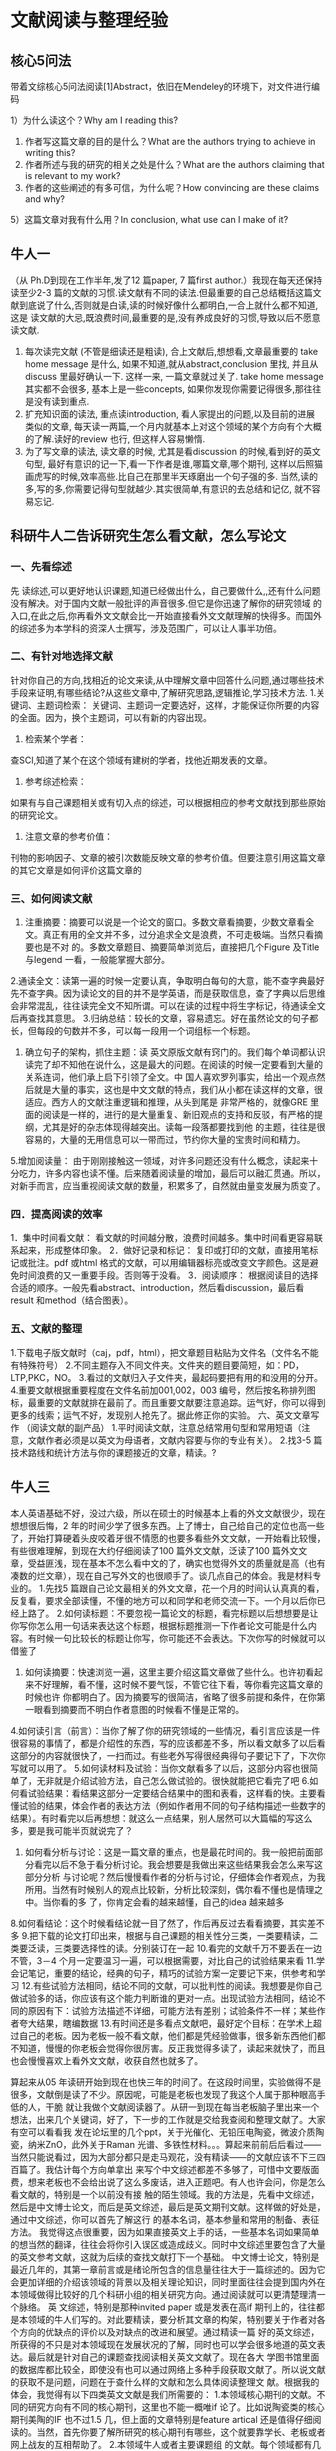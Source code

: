 * 文献阅读与整理经验
** 核心5问法
带着文综核心5问法阅读[1]Abstract，依旧在Mendeley的环境下，对文件进行编码

1）为什么读这个？Why am I reading this?
2) 作者写这篇文章的目的是什么？What are the authors trying to achieve in writing this?
3) 作者所述与我的研究的相关之处是什么？What are the authors claiming that is relevant to my work?
4) 作者的这些阐述的有多可信，为什么呢？How convincing are these claims and why?
5）这篇文章对我有什么用？In conclusion, what use can I make of it?


** 牛人一
（从 Ph.D到现在工作半年,发了12 篇paper, 7 篇first author.）我现在每天还保持读至少2-3 篇的文献的习惯.读文献有不同的读法.但最重要的自己总结概括这篇文献到底说了什么,否则就是白读,读的时候好像什么都明白,一合上就什么都不知道,这是 读文献的大忌,既浪费时间,最重要的是,没有养成良好的习惯,导致以后不愿意读文献.
1. 每次读完文献 (不管是细读还是粗读), 合上文献后,想想看,文章最重要的 take home message 是什么, 如果不知道,就从abstract,conclusion 里找, 并且从discuss 里最好确认一下. 这样一来, 一篇文章就过关了. take home message 其实都不会很多, 基本上是一些concepts, 如果你发现你需要记得很多,那往往是没有读到重点.
2. 扩充知识面的读法, 重点读introduction, 看人家提出的问题,以及目前的进展 类似的文章, 每天读一两篇,一个月内就基本上对这个领域的某个方向有个大概的了解.读好的review 也行, 但这样人容易懒惰.
3. 为了写文章的读法, 读文章的时候, 尤其是看discussion 的时候,看到好的英文句型, 最好有意识的记一下,看一下作者是谁,哪篇文章,哪个期刊, 这样以后照猫画虎写的时候,效率高些.比自己在那里半天琢磨出一个句子强的多. 当然,读的多,写的多,你需要记得句型就越少.其实很简单,有意识的去总结和记亿, 就不容易忘记.

** 科研牛人二告诉研究生怎么看文献，怎么写论文
*** 一、先看综述
先 读综述,可以更好地认识课题,知道已经做出什么，自己要做什么,,还有什么问题没有解决。对于国内文献一般批评的声音很多.但它是你迅速了解你的研究领域 的入口,在此之后,你再看外文文献会比一开始直接看外文文献理解的快得多。而国外的综述多为本学科的资深人士撰写，涉及范围广，可以让人事半功倍。
*** 二、有针对地选择文献
针对你自己的方向,找相近的论文来读,从中理解文章中回答什么问题,通过哪些技术手段来证明,有哪些结论?从这些文章中,了解研究思路,逻辑推论,学习技术方法.
1.关键词、主题词检索：
关键词、主题词一定要选好，这样，才能保证你所要的内容的全面。因为，换个主题词，可以有新的内容出现。
2. 检索某个学者：
查SCI,知道了某个在这个领域有建树的学者，找他近期发表的文章。
3. 参考综述检索：
如果有与自己课题相关或有切入点的综述，可以根据相应的参考文献找到那些原始的研究论文。
4. 注意文章的参考价值：
刊物的影响因子、文章的被引次数能反映文章的参考价值。但要注意引用这篇文章的其它文章是如何评价这篇文章的
*** 三、如何阅读文献
1. 注重摘要：摘要可以说是一个论文的窗口。多数文章看摘要，少数文章看全文。真正有用的全文并不多，过分追求全文是浪费，不可走极端。当然只看摘要也是不对 的。多数文章题目、摘要简单浏览后，直接把几个Figure 及Title 与legend 一看，一般能掌握大部分。
2.通读全文：读第一遍的时候一定要认真，争取明白每句的大意，能不查字典最好先不查字典。因为读论文的目的并不是学英语，而是获取信息，查了字典以后思维会非常混乱，往往读完全文不知所谓。可以在读的过程中将生字标记，待通读全文后再查找其意思。
3.归纳总结：较长的文章，容易遗忘。好在虽然论文的句子都长，但每段的句数并不多，可以每一段用一个词组标一个标题。
4. 确立句子的架构，抓住主题：读 英文原版文献有窍门的。我们每个单词都认识读完了却不知他在说什么，这是最大的问题。在阅读的时候一定要看到大量的关系连词，他们承上启下引领了全文。中 国人喜欢罗列事实，给出一个观点然后就是大量的事实，这也是中文文献的特点，我们从小都在读这样的文章，很适应。西方人的文献注重逻辑和推理，从头到尾是 非常严格的，就像GRE 里面的阅读是一样的，进行的是大量重复、新旧观点的支持和反驳，有严格的提纲，尤其是好的杂志体现得越突出。读每一段落都要找到他 的主题，往往是很容易的，大量的无用信息可以一带而过，节约你大量的宝贵时间和精力。
5.增加阅读量：
由于刚刚接触这一领域，对许多问题还没有什么概念，读起来十分吃力，许多内容也读不懂。后来随着阅读量的增加，最后可以融汇贯通。所以，对新手而言，应当重视阅读文献的数量，积累多了，自然就由量变发展为质变了。
*** 四．提高阅读的效率
1．集中时间看文献：
看文献的时间越分散，浪费时间越多。集中时间看更容易联系起来，形成整体印象。
2．做好记录和标记：
复印或打印的文献，直接用笔标记或批注。pdf 或html 格式的文献，可以用编辑器标亮或改变文字颜色。这是避免时间浪费的又一重要手段。否则等于没看。
3．阅读顺序：
根据阅读目的选择合适的顺序。一般先看abstract、introduction，然后看discussion，最后看result 和method（结合图表）。
*** 五、文献的整理
1.下载电子版文献时（caj，pdf，html），把文章题目粘贴为文件名（文件名不能有特殊符号）
2.不同主题存入不同文件夹。文件夹的题目要简短，如：PD，LTP,PKC，NO。
3.看过的文献归入子文件夹，最起码要把有用的和没用的分开。
4.重要文献根据重要程度在文件名前加001,002，003 编号，然后按名称排列图标，最重要的文献就排在最前了。而且重要文献要注意追踪。运气好，你可以得到更多的线索；运气不好，发现别人抢先了。据此修正你的实验。
六、英文文章写作 （阅读文献的副产品）
1.平时阅读文献，注意总结常用句型和常用短语（注意，文献作者必须是以英文为母语者，文献内容要与你的专业有关）。
2.找3-5 篇技术路线和统计方法与你的课题接近的文章，精读。?

** 牛人三
本人英语基础不好，没过六级，所以在硕士的时候基本上看的外文文献很少，现在想想很后悔，2 年的时间少学了很多东西。上了博士，自己给自己的定位也高一些 了，开始打算硬着头皮咬着牙很不情愿的也要多看些外文文献，一开始看比较慢，有些很难理解，到现在大约仔细阅读了100 篇外文文献，泛读了100 篇外文文 章，受益匪浅，现在基本不怎么看中文的了，确实也觉得外文的质量就是高（也有凑数的烂文章），现在自己写外文的也很顺手了。谈几点自己的体会。我是材料专 业的。
1.先找5 篇跟自己论文最相关的外文文章，花一个月的时间认认真真的看，反复看，要求全部读懂，不懂的地方可以和同学和老师交流一下。一个月以后你已经上路了。
2.如何读标题：不要忽视一篇论文的标题，看完标题以后想想要是让你写你怎么用一句话来表达这个标题，根据标题推测一下作者论文可能是什么内容。有时候一句比较长的标题让你写，你可能还不会表达。下次你写的时候就可以借鉴了
3. 如何读摘要：快速浏览一遍，这里主要介绍这篇文章做了些什么。也许初看起来不好理解，看不懂，这时候不要气馁，不管它往下看，等你看完这篇文章的时候也许 你都明白了。因为摘要写的很简洁，省略了很多前提和条件，在你第一眼看到摘要而不明白作者意图的时候看不懂是正常的。
4.如何读引言（前言）：当你了解了你的研究领域的一些情况，看引言应该是一件很容易的事情了，都是介绍性的东西，写的应该都差不多，所以看文献多了以后看这部分的内容就很快了，一扫而过。有些老外写得很经典得句子要记下了，下次你写就可以用了。
5.如何读材料及试验：当你文献看多了以后，这部分内容也很简单了，无非就是介绍试验方法，自己怎么做试验的。很快就能把它看完了吧
6.如何看试验结果：看结果这部分一定要结合结果中的图和表看，这样看的快。主要看懂试验的结果，体会作者的表达方法（例如作者用不同的句子结构描述一些数字的结果）。有时看完以后再想想：就这么一点结果，别人居然可以大篇幅的写这么多，要是我可能半页就说完了？
7. 如何看分析与讨论：这是一篇文章的重点，也是最花时间的。我一般把前面部分看完以后不急于看分析讨论。我会想要是我做出来这些结果我会怎么来写这部分分析 与讨论呢？然后慢慢看作者的分析与讨论，仔细体会作者观点，为我所用。当然有时候别人的观点比较新，分析比较深刻，偶尔看不懂也是情理之中。当你看的多 了，你肯定会看的越来越懂，自己的idea 越来越多
8.如何看结论：这个时候看结论就一目了然了，作后再反过去看看摘要，其实差不多
9.把下载的论文打印出来，根据与自己课题的相关性分三类，一类要精读，二类要泛读，三类要选择性的读。分别装订在一起
10.看完的文献千万不要丢在一边不管，3－4 个月一定要温习一遍，可以根据需要，对比自己的试验结果来看
11.学会记笔记，重要的结论，经典的句子，精巧的试验方案一定要记下来，供参考和学习
12.有些试验方法相同，结论不同的文献，可以批判性的阅读。我想要是你自己做试验多的话，你应该有这个能力判断谁的更对一点。出现试验方法相同，结论不同的原因有下：试验方法描述不详细，可能方法有差别；试验条件不一样；某些作者夸大结果，瞎编数据
13.有时间还是多看点文献吧，最好定个目标：在学术上超过自己的老板。因为老板一般不看文献，他们都是凭经验做事，很多新东西他们都不知道，慢慢的你老板会觉得你很厉害。反正我觉得多读了，读起来就快了，而且也会慢慢喜欢上看外文文献，收获自然也就多了。

算起来从05 年读研开始到现在也快三年的时间了。在这段时间里，实验做得不是很多，文献倒是读了不少。原因呢，可能是老板也发现了我这个人属于那种眼高手低的人，干脆 就让我做个文献阅读器了。从研一到现在每当老板脑子里出来一个想法，出来几个关键词，好了，下一步的工作就是交给我查阅和整理文献了。大家有空可以看看我 发在论坛里的几个ppt，关于光催化、无铅压电陶瓷，微波介质陶瓷，纳米ZnO，此外关于Raman 光谱、多铁性材料。。。算起来前前后后看过——当然只能说看过，因为大部分都只是走马观花，没有精读——的文献应该不下三四百篇了。我估计每个方向单拿出 来写个中文综述都差不多够了，可惜中文要版面费，想来老板也不会给出说了这么多废话，进入正题吧。有人也许会问，你是怎么看文献的，特别是一个以前没有接 触的陌生领域。我的方法是，先看中文综述，然后是中文博士论文，而后是英文综述，最后是英文期刊文献。这样做的好处是，通过中文综述，你可以首先了解这行 的基本名词，基本参量和常用的制备、表征方法。
我觉得这点很重要，因为如果直接英文上手的话，一些基本名词如果简单的想当然的翻译，往往会将你引入误区或造成歧义。同时中文综述里要包含了大量的英文参考文献，这就为后续的查找文献打下一个基础。
中文博士论文，特别是最近几年的，其第一章前言或是绪论所包含的信息量往往大于一篇综述的。因为它会更加详细的介绍该领域的背景以及相关理论知识，同时里面往往会提到国内外在本领域做得比较好的几个科研小组的相关研究方向。通过阅读就可以更清楚理清一个脉络。
英 文综述，特别是那种invited paper 或是发表在高if 期刊上的，往往都是本领域的牛人们写的。对此要精读，要分析其文章的构架，特别要关于作者对各个方向的优缺点的评价以及对缺点的改进和展望。通过精读一篇 好的英文综述，所获得的不只是对本领域现在发展状况的了解，同时也可以学会很多地道的英文表达。最后就是针对自己的课题查找阅读相关英文文献了。现在各大 学图书馆里面的数据库都比较全，即使没有也可以通过网络上多种手段获取文献了。所以说文献的获取不是问题，问题在于查什么样的文献和怎么具体阅读整理文 献。根据我的体会，我觉得有以下四类英文文献是我们所需要的：
1.本领域核心期刊的文献。不同的研究方向有不同的核心期刊，这里也不能一概唯if 论了。比如说陶瓷类的核心期刊美陶的IF 也不过1.5 几，但上面的文章特别是feature artical 还是值得仔细阅读的。当然，首先你要了解所研究的核心期刊有哪些，这个就要靠学长、老板或者网上战友的互相帮助了。
2.本领域牛人或者主要课题组 的文献。每个领域都有几个所谓的领军人物，他们所从事的方向往往代表目前的发展主流。因此阅读这些组里的文献就可以把握目前的研究重点。这里有人可能要 问，我怎么知道谁是牛人呢？这里我个人有两个小方法。第一是在ISI 检索本领域的关键词，不要太多，这样你会查到很多文献，而后利用ISI 的refine 功能，就可以看到哪位作者发表的论文数量比较多，原则上一般发表论文数量较多的人和课题组就是这行里比较主要的了。还有一个方法，就是首先要了解本领域有 哪些比较规模大型的国际会议，而后登陆会议主办者的网站一般都能看到关于会议的invited speaker的名字，做为邀请报告的报告人一般来说都是在该行有头有脸的人物了，呵呵
3.高引用次数的文章。一般来说高引用次数（如果不是靠自引堆上去的话）文章都是比较经典的文章，要么思路比较好，要么材料性能比较好，同时其文笔应该也不赖的话。多读这样的文章，体会作者对文章结构的把握和图表分析的处理，相信可以从中领悟很多东西的。
4. 最后就是当你有了一定背景知识，开始做实验并准备写论文的时候需要看的文献了。我个人的经验是，首先要明确一点，你所做的实验想解决什么问题？是对原有材 料的改进还是创造一种新的材料或者是新的制备方法，还是采用新的表征手段或是计算方法。明确这一点后，就可以有的放矢查找你需要的文献了。而且往往当你找 到一篇与你研究方向相近的文章后，通过ISI 的反查，你可以找到引用它的文献和它引用的文献，从而建立一个文献树，更多的获取信息量。
此外，我想提到的一点就是关于文献的整理。很多时候大家下文献都是很盲目，抱着一种先下来再说的思想。往往下来的文献不少，但只是空占者磁盘空间。不经过整理归类的文献就不是自己的文献，那根据什么来分类呢？
我 有一个比较简单实用的方法，适用于那些拥有大量未读文献的。就是只关心三点：文章的前言的最后一部分（一般这部分都是提出作者为什么要进行这项工作，依据 和方法），文章中的图表（提出采用的表征方法以及性能变化）和结论（是否实现了既定目标以及是否需要改进）。当然，如果全部精读相信工作量也不小。我的看 法是尽可能用50 个字左右来归纳文章，说白了就是文章的目的（如改进某个性能或提出某种方法）＋表征手段（如XRD，IR，TEM 等）＋主要结论（如产物的性能）。当你按照这个方法归纳整理几十篇文献后，自然会有一个大致的了解，而后再根据你的笔记将文献分类整理，当你在写论文需要 解释引用时再回头精读，我觉得这样会提高效率不少。

** 牛人四 学生如何提高专业英文阅读能力
生命科学学院施一公老师的方法：具体描述见链接：
http://blog.sciencenet.cn/home.php?mod=space&uid=46212&do=blog&id=350496


从1998年在普林斯顿大学任职到现在清华大学做教授，我总是告诉自己实验室的所有年轻人（包括本科生、硕士生、博士生、博士后）下面这几点读科研论文的体会，也希望我的学生跟我学：

1．请每位学生每周关注《科学》和《自然》。（生命科学界的学生还应该留心《细胞》）。如果时间有限，每周花一个小时读读这两种周刊里的文章标题以及与自己研究领域相关的科研论文的abstract,即可！这样做可以保证一个学生基本上能够跟踪本领域最重要的发现和进展，同时开阔视野，大概知道其它领域的动态。
2．在时间充足的情况下，可以细读《科学》和《自然》里的新闻及科研论文。如果该科研论文有“News & Views”或“Perspectives”来介绍，请先读这些文章，这类导读的文章会提炼问题，就好比是老师事先给学生讲解一番论文的来龙去脉，对学生阅读原始论文有很大帮助。
3．在读具体的科研论文时，最重要的是了解文章的主线逻辑。文章中的所有Figures都是按照这个主线逻辑展开描述的。所以，我一般先读“introduction”部分，然后很快地看一遍Figures。大概知道这条主线之后，才一字一句地去读“results”和“discussion”。
4．当遇到一些实验或结果分析很晦涩难懂时，不必花太多时间深究，而力求一气把文章读完。也许你的问题在后面的内容中自然就有解答。这与听学术讲座非常相似！你如果想每个细节都听懂，留心每一个技术细节，那你听学术讲座不仅会很累，而且也许会为了深究一个小技术环节而影响了对整个讲座逻辑推理及核心结论的理解。
5．对个别重要的文章和自己领域内的科研论文，应该精读。对与自己课题相关的每一篇论文则必须字斟句酌地读。这些论文，不仅要完全读懂，理解每一个实验的细节、分析、结论，还必须联想到这些实验和结论对自己的课题的影响和启发，提出自己的观点。
6．科学论文的阅读水平是循序渐进的。每个人开始都会很吃力，所以你有这种感觉不要气馁。坚持很重要，你一定会渐入佳境。当你有问题时或有绝妙分析时，应该与师兄师姐或找导师讨论。
7．科研训练的一个重要组成部分就是科研论文的阅读。每一个博士生必须经过严格的科研论文阅读的训练。除了你自己的习惯性阅读外，你应该在研究生阶段选修以阅读分析专业文献为主的一至两门课，在实验室内也要有定期的科研论文讨论（Journal Club）。如果你的实验室还没有这种讨论，你们学生可以自发地组织起来。
8．前面几条都是讨论如何提高科研论文的阅读能力，但是一旦入了门，就要学会critical reading。不要迷信已发表的论文，哪怕是发表在非常好的期刊上。要时刻提醒自己：该论文逻辑是否严谨，数据是否可靠，实验证据是否支持结论，你是否能想出更好的实验，你是否可以在此论文的基础上提出新的重要问题？等等。

天外有天，读科研论文是一件很简单、但也很深奥的事情。一般的学生常常满足于读懂、读透一篇好的论文，优秀的学生则会举一反三、通过查找references纵深了解整个领域的历史、现状，并展望该领域未来的可能进展。
** 牛人五
*** Part1. 文献搜索
书籍类
拿出你手头的任何书单，如本学校（甚至其他学校的）课程书单、老师推荐书单，今年的、往年的都可以 à 上图书馆检索，输入1-2个关键词，找到该topic下还有什么什么学科有讨论到 à 到图书馆借书，同时注意同一个书目下其他相关的书，特别注意拥有多个印刷本，说明一定是很被推荐的 à 翻开书、开始阅读，记下被别人多次引用的词汇，不论是正面引用还是负面引用，这些词汇用于下面的paper搜索。
Paper类（本文重点）
打开数据库： WoS, Scopus, 知网等
—>搜索文献 根据‘关键词(Title & Keywords)’广撒网，(例子：我想研究中国内部流动对家庭的影响，输入关键词China & migration &family)
—>根据‘研究方向(Subject area)’小幅度收网 (例子：social sciences) 
—>根据‘文献类型(Document type)’ (例子：journal 或者review,比之书更短小、前沿，比之会议论文更权威)再缩小范围 
—>最后根据 ‘相关性(Relevance)’排序，列出‘所有的鱼’从‘大鱼’到‘小鱼’。 
我获得了149篇文献。导出paper到自己常用的文献管理工具，我自己比较常用Mendeley。如下图，右侧非常方便看title, journal信息以及abstract（很关键）.
Plus:
你也可以选择年代(Year)(例子：根据我的情况，中国出现流动1980年户口制度变宽松后，因此我可选择在1980-2020的研究，可根据自己的具体情况调整)；
你也可以增加研究地区(Country/territory)(因为我是研究中国大陆的人口流动，所以我选择了China，具体可自行调整)
如果导出的文件数很多，比如，我的搜索的关键词换成更宽泛的内容‘China & migration’，其他限制条件一样，我搜索到了1141篇。
Bonus: 学在平时——日常积累文献
a.列出4-5个期刊，它们是最长发表你导师推荐你的文章/多被引用的文章，浏览这些期刊近期和往期发表的同你研究领域相关的文章。b.利用摘要库，通过搜索某研究话题的关键词/作者名获得相关的文章。b. 在顶尖学术出版社的检索目录中输入关键词，检索最新的研究，下载下来。（同时可检索那些书被这些学术杂志做了书评，列出书单，到图书馆去借阅）
想知道平时如何高效积累文献，请看我的另一个回答，以社会学举例：
这一波操作下来，我们拥有了‘可能的阅读书单’，从中我们选择出我们实际会去读的paper。下一步就将如何进行文献整理了。
*** Part2.文献整理: 精简+分类
精简
带着文综核心5问法阅读[1]Abstract，依旧在Mendeley的环境下，对文件进行编码
1）为什么读这个？Why am I reading this?
2) 作者写这篇文章的目的是什么？What are the authors trying to achieve in writing this?
3) 作者所述与我的研究的相关之处是什么？What are the authors claiming that is relevant to my work?
4) 作者的这些阐述的有多可信，为什么呢？How convincing are these claims and why?
5）这篇文章对我有什么用？In conclusion, what use can I make of it?
编码内容为4项
①重要，要回头细读 return to it for detailed analysis
②重要的背景介绍 an important general text
③不太重要 of minor importance
④不相关 not relevant
具体操作，你可以直接在右边的title中插入数字。之后你点击title Mendeley就会自动排序，paper们会自动按照你的编码排序。文章的重要性就一目了然了：
分类
依旧在Mendeley的环境下，根据4个筛选标准，同样也是你读文献的最终目标
1.文章涉及了你感兴趣的研究领域
2.文章研究发现是现在研究领域的热点
3.文章的方法论、分析和结果有特别之处
4.文章回答了一个或多个你必须回答的问题
没有一篇文章可以一口气覆盖以上所有内容，你需要一类文章为你提供一个总览，比如综述类研究论文，你需要另一类文章为提供理解目前研究工作进展的现状，读下一类文章知道用什么研究方法。
因此你需要对你的阅读长单分别用以上四个标准进行分门别类。建议建立4个文件夹，分别是：【研究评述】, 【热点前沿】，【理论相关】，【方法建设】。
因此编码为②的paper可以归入到【研究评述】文件夹中。【热点前沿】，【理论相关】，【方法建设】等文件夹中应该都是编码为①的paper，少量编码为③的paper。
进行全文阅读前，我们需要先下载文章。我们可在Mendeley中直接下载(如果没有，就手动添加，大部分都有。特别是你使用Scopus数据库，因为Scopus和Mendeley同属于Elsevier家的)
*** Part 3. 文献阅读——批判性阅读&写作
现在我的研究主题，同时是我的根文件【the influence of migration on families in China】下设的4个子文件【研究评述】, 【热点前沿】，【理论相关】，【方法建设】都有了重要且相关的文章。文献都整理大功告成，终于可以静下心来读文献了。
我们就可以展开深入文献阅读的核心——批判性阅读和写作了。依旧是根据文综核心5问法进行全文阅读并写在word中写出单篇的综述：
1）为什么读这个？Why am I reading this?
2) 作者写这篇文章的目的是什么？What are the authors trying to achieve in writing this?
3) 作者所述与我的研究的相关之处是什么？What are the authors claiming that is relevant to my work?
4) 作者的这些阐述的有多可信，为什么呢？How convincing are these claims and why?
5）这篇文章对我有什么用？In conclusion, what use can I make of it?
我整理了一个critical reading&writing的思维大纲。
根据文综核心5问法的review模板，根据思维大纲，一一回答5问之后的各个要点，就可以写出你的review。建议经过Abstract初读，回答核心五问，然后带着问题读全文。
[[file:images/review_template.png]]
积累了很多单篇的review之后，就打印出来，你就可以横向比较、整合，写成一篇完整的综述了。
